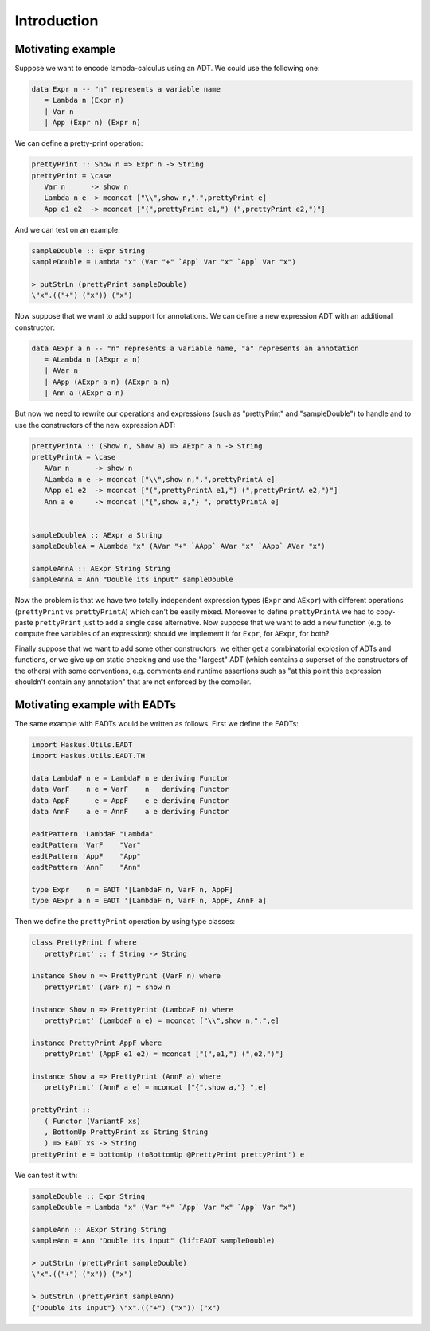 ==============================================================================
Introduction
==============================================================================

------------------------------------------------------------------------------
Motivating example
------------------------------------------------------------------------------

Suppose we want to encode lambda-calculus using an ADT. We could use the
following one:

.. code:: haskell

   data Expr n -- "n" represents a variable name
      = Lambda n (Expr n)
      | Var n
      | App (Expr n) (Expr n)

We can define a pretty-print operation:

.. code:: haskell

   prettyPrint :: Show n => Expr n -> String
   prettyPrint = \case
      Var n      -> show n
      Lambda n e -> mconcat ["\\",show n,".",prettyPrint e]
      App e1 e2  -> mconcat ["(",prettyPrint e1,") (",prettyPrint e2,")"]

And we can test on an example:

.. code:: haskell

   sampleDouble :: Expr String
   sampleDouble = Lambda "x" (Var "+" `App` Var "x" `App` Var "x")

   > putStrLn (prettyPrint sampleDouble)
   \"x".(("+") ("x")) ("x")

Now suppose that we want to add support for annotations. We can define a new
expression ADT with an additional constructor:

.. code:: haskell

   data AExpr a n -- "n" represents a variable name, "a" represents an annotation
      = ALambda n (AExpr a n)
      | AVar n
      | AApp (AExpr a n) (AExpr a n)
      | Ann a (AExpr a n)

But now we need to rewrite our operations and expressions (such as "prettyPrint"
and "sampleDouble") to handle and to use the constructors of the new expression
ADT:

.. code:: haskell

   prettyPrintA :: (Show n, Show a) => AExpr a n -> String
   prettyPrintA = \case
      AVar n      -> show n
      ALambda n e -> mconcat ["\\",show n,".",prettyPrintA e]
      AApp e1 e2  -> mconcat ["(",prettyPrintA e1,") (",prettyPrintA e2,")"]
      Ann a e     -> mconcat ["{",show a,"} ", prettyPrintA e]


   sampleDoubleA :: AExpr a String
   sampleDoubleA = ALambda "x" (AVar "+" `AApp` AVar "x" `AApp` AVar "x")

   sampleAnnA :: AExpr String String
   sampleAnnA = Ann "Double its input" sampleDouble

Now the problem is that we have two totally independent expression types
(``Expr`` and ``AExpr``) with different operations (``prettyPrint`` vs
``prettyPrintA``) which can't be easily mixed. Moreover to define
``prettyPrintA`` we had to copy-paste ``prettyPrint`` just to add a single case
alternative. Now suppose that we want to add a new function (e.g. to compute
free variables of an expression): should we implement it for ``Expr``, for
``AExpr``, for both?

Finally suppose that we want to add some other constructors: we either get a
combinatorial explosion of ADTs and functions, or we give up on static checking
and use the "largest" ADT (which contains a superset of the constructors of the
others) with some conventions, e.g. comments and runtime assertions such as "at
this point this expression shouldn't contain any annotation" that are not
enforced by the compiler.

------------------------------------------------------------------------------
Motivating example with EADTs
------------------------------------------------------------------------------

The same example with EADTs would be written as follows. First we define the
EADTs:

.. code:: haskell

   import Haskus.Utils.EADT
   import Haskus.Utils.EADT.TH

   data LambdaF n e = LambdaF n e deriving Functor
   data VarF    n e = VarF    n   deriving Functor
   data AppF      e = AppF    e e deriving Functor
   data AnnF    a e = AnnF    a e deriving Functor

   eadtPattern 'LambdaF "Lambda"
   eadtPattern 'VarF    "Var"
   eadtPattern 'AppF    "App"
   eadtPattern 'AnnF    "Ann"

   type Expr    n = EADT '[LambdaF n, VarF n, AppF]
   type AExpr a n = EADT '[LambdaF n, VarF n, AppF, AnnF a]


Then we define the ``prettyPrint`` operation by using type classes:

.. code:: haskell

   class PrettyPrint f where
      prettyPrint' :: f String -> String

   instance Show n => PrettyPrint (VarF n) where
      prettyPrint' (VarF n) = show n

   instance Show n => PrettyPrint (LambdaF n) where
      prettyPrint' (LambdaF n e) = mconcat ["\\",show n,".",e]

   instance PrettyPrint AppF where
      prettyPrint' (AppF e1 e2) = mconcat ["(",e1,") (",e2,")"]

   instance Show a => PrettyPrint (AnnF a) where
      prettyPrint' (AnnF a e) = mconcat ["{",show a,"} ",e]

   prettyPrint ::
      ( Functor (VariantF xs)
      , BottomUp PrettyPrint xs String String
      ) => EADT xs -> String
   prettyPrint e = bottomUp (toBottomUp @PrettyPrint prettyPrint') e

We can test it with:

.. code:: haskell

   sampleDouble :: Expr String
   sampleDouble = Lambda "x" (Var "+" `App` Var "x" `App` Var "x")

   sampleAnn :: AExpr String String
   sampleAnn = Ann "Double its input" (liftEADT sampleDouble)

   > putStrLn (prettyPrint sampleDouble)
   \"x".(("+") ("x")) ("x")

   > putStrLn (prettyPrint sampleAnn)
   {"Double its input"} \"x".(("+") ("x")) ("x")

